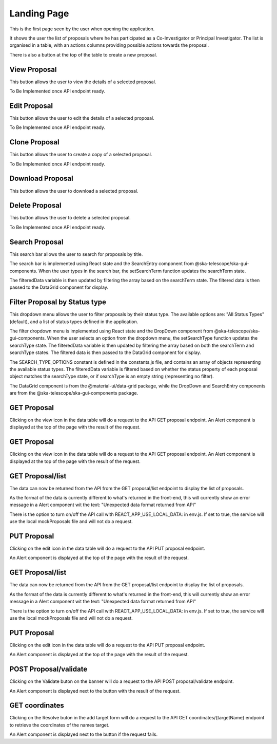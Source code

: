Landing Page
=============
This is the first page seen by the user when opening the application.

It shows the user the list of proposals where he has participated as a Co-Investigator or Principal Investigator. The list is organised in a table, with an actions columns providing possible actions towards the proposal. 

There is also a button at the top of the table to create a new proposal.

View Proposal
-------------
This button allows the user to view the details of a selected proposal.

To Be Implemented once API endpoint ready.

Edit Proposal
--------------
This button allows the user to edit the details of a selected proposal.

To Be Implemented once API endpoint ready.

Clone Proposal
--------------
This button allows the user to create a copy of a selected proposal.

To Be Implemented once API endpoint ready.

Download Proposal
-----------------
This button allows the user to download a selected proposal.

Delete Proposal
---------------
This button allows the user to delete a selected proposal.

To Be Implemented once API endpoint ready.

Search Proposal
----------------
This search bar allows the user to search for proposals by title.

The search bar is implemented using React state and the SearchEntry component from @ska-telescope/ska-gui-components. When the user types in the search bar, the setSearchTerm function updates the searchTerm state. 

The filteredData variable is then updated by filtering the array based on the searchTerm state. The filtered data is then passed to the DataGrid component for display.


Filter Proposal by Status type
------------------------------
This dropdown menu allows the user to filter proposals by their status type. The available options are: "All Status Types" (default), and a list of status types defined in the application.

The filter dropdown menu is implemented using React state and the DropDown component from @ska-telescope/ska-gui-components. When the user selects an option from the dropdown menu, the setSearchType function updates the searchType state. The filteredData variable is then updated by filtering the array based on both the searchTerm and searchType states. The filtered data is then passed to the DataGrid component for display.

The SEARCH_TYPE_OPTIONS constant is defined in the constants.js file, and contains an array of objects representing the available status types. The filteredData variable is filtered based on whether the status property of each proposal object matches the searchType state, or if searchType is an empty string (representing no filter).

The DataGrid component is from the @material-ui/data-grid package, while the DropDown and SearchEntry components are from the @ska-telescope/ska-gui-components package.


GET Proposal
-------------------
Clicking on the view icon in the data table will do a request to the API GET proposal endpoint.
An Alert component is displayed at the top of the page with the result of the request.


GET Proposal
-------------------
Clicking on the view icon in the data table will do a request to the API GET proposal endpoint.
An Alert component is displayed at the top of the page with the result of the request.

GET Proposal/list
------------------------------
The data can now be returned from the API from the GET proposal/list endpoint to display the list of proposals.

As the format of the data is currently different to what's returned in the front-end, this will currently show an error message in a Alert component wit the text:
"Unexpected data format returned from API"

There is the option to turn on/off the API call with REACT_APP_USE_LOCAL_DATA: in env.js. If set to true, the service will use the local mockProposals file and will not do a request.


PUT Proposal
------------------------------
Clicking on the edit icon in the data table will do a request to the API PUT proposal endpoint.

An Alert component is displayed at the top of the page with the result of the request.

GET Proposal/list
------------------------------
The data can now be returned from the API from the GET proposal/list endpoint to display the list of proposals.

As the format of the data is currently different to what's returned in the front-end, this will currently show an error message in a Alert component wit the text:
"Unexpected data format returned from API"

There is the option to turn on/off the API call with REACT_APP_USE_LOCAL_DATA: in env.js. If set to true, the service will use the local mockProposals file and will not do a request.


PUT Proposal
------------------------------
Clicking on the edit icon in the data table will do a request to the API PUT proposal endpoint.

An Alert component is displayed at the top of the page with the result of the request.


POST Proposal/validate
------------------------------
Clicking on the Validate buton on the banner will do a request to the API POST proposal/validate endpoint.

An Alert component is displayed next to the button with the result of the request.


GET coordinates
------------------------------
Clicking on the Resolve buton in the add target form will do a request to the API GET coordinates/{targetName} endpoint 
to retrieve the coordinates of the names target.

An Alert component is displayed next to the button if the request fails.